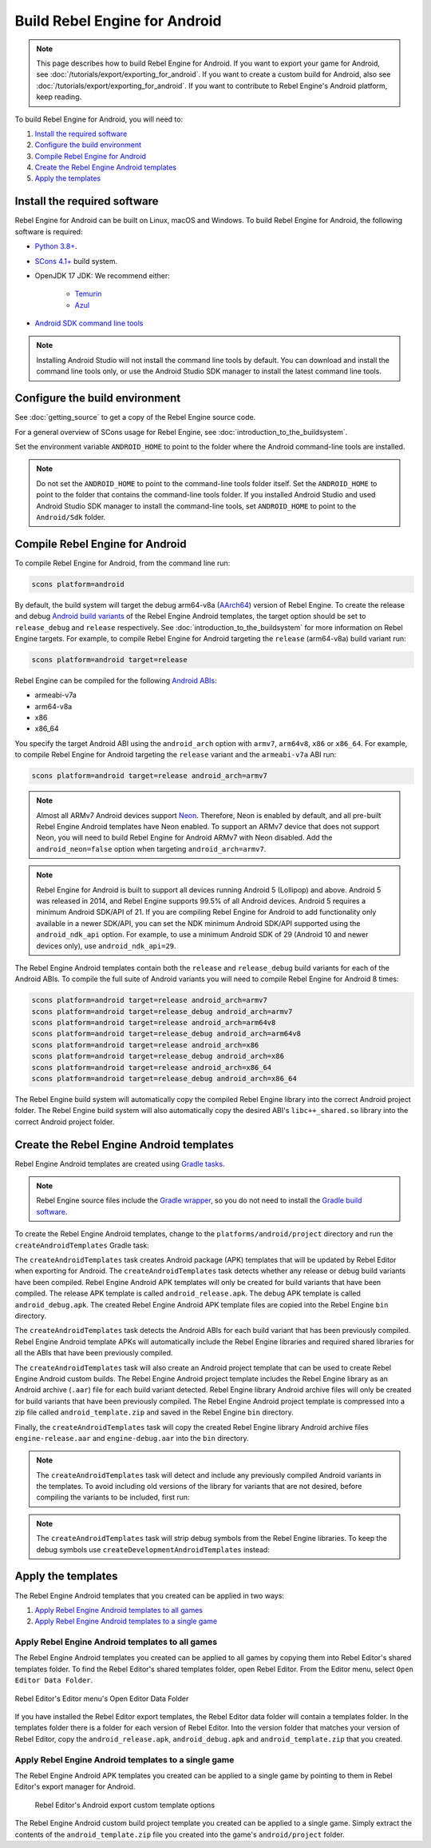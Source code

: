 Build Rebel Engine for Android
==============================

.. note::

    This page describes how to build Rebel Engine for Android.
    If you want to export your game for Android, see :doc:`/tutorials/export/exporting_for_android`.
    If you want to create a custom build for Android, also see :doc:`/tutorials/export/exporting_for_android`.
    If you want to contribute to Rebel Engine's Android platform, keep reading.

To build Rebel Engine for Android, you will need to:

#. `Install the required software`_
#. `Configure the build environment`_
#. `Compile Rebel Engine for Android`_
#. `Create the Rebel Engine Android templates`_
#. `Apply the templates`_

Install the required software
-----------------------------

Rebel Engine for Android can be built on Linux, macOS and Windows.
To build Rebel Engine for Android, the following software is required:

*  `Python 3.8+ <https://www.python.org/downloads/>`__.
*  `SCons 4.1+ <https://scons.org/pages/download.html>`__ build system.
*  OpenJDK 17 JDK: We recommend either:

    * `Temurin <https://adoptium.net/temurin/releases/?version=17>`__
    * `Azul <https://www.azul.com/downloads/?version=java-17-lts#zulu>`__

*  `Android SDK command line tools <https://developer.android.com/studio/>`__

.. note::

    Installing Android Studio will not install the command line tools by default.
    You can download and install the command line tools only, or
    use the Android Studio SDK manager to install the latest command line tools.

Configure the build environment
--------------------------------

See :doc:`getting_source` to get a copy of the Rebel Engine source code.

For a general overview of SCons usage for Rebel Engine, see :doc:`introduction_to_the_buildsystem`.

Set the environment variable ``ANDROID_HOME`` to point to the folder where the Android command-line tools are installed.

.. note::
    Do not set the ``ANDROID_HOME`` to point to the command-line tools folder itself.
    Set the ``ANDROID_HOME`` to point to the folder that contains the command-line tools folder.
    If you installed Android Studio and used Android Studio SDK manager to install the command-line tools,
    set ``ANDROID_HOME`` to point to the ``Android/Sdk`` folder.

Compile Rebel Engine for Android
--------------------------------

To compile Rebel Engine for Android, from the command line run:

.. code:: sh

    scons platform=android

By default, the build system will target the debug arm64-v8a (`AArch64 <https://en.wikipedia.org/wiki/AArch64>`__) version of Rebel Engine.
To create the release and debug `Android build variants <https://developer.android.com/build/build-variants>`__ of the Rebel Engine Android templates,
the target option should be set to ``release_debug`` and ``release`` respectively.
See :doc:`introduction_to_the_buildsystem` for more information on Rebel Engine targets.
For example, to compile Rebel Engine for Android targeting the ``release`` (arm64-v8a) build variant run:

.. code:: sh

    scons platform=android target=release

Rebel Engine can be compiled for the following `Android ABIs <https://developer.android.com/ndk/guides/abis>`__:

* armeabi-v7a
* arm64-v8a
* x86
* x86_64

You specify the target Android ABI using the ``android_arch`` option with ``armv7``, ``arm64v8``, ``x86`` or ``x86_64``.
For example, to compile Rebel Engine for Android targeting the ``release`` variant and the ``armeabi-v7a`` ABI run:

.. code:: sh

    scons platform=android target=release android_arch=armv7

.. note::

    Almost all ARMv7 Android devices support `Neon <https://developer.android.com/ndk/guides/cpu-arm-neon>`__.
    Therefore, Neon is enabled by default, and all pre-built Rebel Engine Android templates have Neon enabled.
    To support an ARMv7 device that does not support Neon, you will need to build Rebel Engine for Android ARMv7 with Neon disabled.
    Add the ``android_neon=false`` option when targeting ``android_arch=armv7``.

.. note::

    Rebel Engine for Android is built to support all devices running Android 5 (Lollipop) and above.
    Android 5 was released in 2014, and Rebel Engine supports 99.5% of all Android devices.
    Android 5 requires a minimum Android SDK/API of 21.
    If you are compiling Rebel Engine for Android to add functionality only available in a newer SDK/API,
    you can set the NDK minimum Android SDK/API supported using the ``android_ndk_api`` option.
    For example, to use a minimum Android SDK of 29 (Android 10 and newer devices only), use ``android_ndk_api=29``.

The Rebel Engine Android templates contain both the ``release`` and ``release_debug`` build variants for each of the Android ABIs.
To compile the full suite of Android variants you will need to compile Rebel Engine for Android 8 times:

.. code:: sh

    scons platform=android target=release android_arch=armv7
    scons platform=android target=release_debug android_arch=armv7
    scons platform=android target=release android_arch=arm64v8
    scons platform=android target=release_debug android_arch=arm64v8
    scons platform=android target=release android_arch=x86
    scons platform=android target=release_debug android_arch=x86
    scons platform=android target=release android_arch=x86_64
    scons platform=android target=release_debug android_arch=x86_64

The Rebel Engine build system will automatically copy the compiled Rebel Engine library into the correct Android project folder.
The Rebel Engine build system will also automatically copy the desired ABI's ``libc++_shared.so`` library into the correct Android project folder.

Create the Rebel Engine Android templates
-----------------------------------------

Rebel Engine Android templates are created using `Gradle tasks <https://docs.gradle.org/current/userguide/tutorial_using_tasks.html>`__.

.. note::
    Rebel Engine source files include the `Gradle wrapper <https://docs.gradle.org/current/userguide/gradle_wrapper.html>`__, so
    you do not need to install the `Gradle build software <https://gradle.org/>`__.

To create the Rebel Engine Android templates, change to the ``platforms/android/project`` directory and run the ``createAndroidTemplates`` Gradle task:

.. tabs::

    .. group-tab:: Linux

        .. code:: sh

            cd platforms/android/project
            ./gradlew createAndroidTemplates

    .. group-tab:: macOS

        .. code:: sh

            cd platforms/android/project
            ./gradlew createAndroidTemplates

    .. group-tab:: Windows

        .. code:: sh

            cd platforms\android\project
            .\gradlew.bat createAndroidTemplates

The ``createAndroidTemplates`` task creates Android package (APK) templates that will be updated by Rebel Editor when exporting for Android.
The ``createAndroidTemplates`` task detects whether any release or debug build variants have been compiled.
Rebel Engine Android APK templates will only be created for build variants that have been compiled.
The release APK template is called ``android_release.apk``.
The debug APK template is called ``android_debug.apk``.
The created Rebel Engine Android APK template files are copied into the Rebel Engine ``bin`` directory.

The ``createAndroidTemplates`` task detects the Android ABIs for each build variant that has been previously compiled.
Rebel Engine Android template APKs will automatically include the Rebel Engine libraries and required shared libraries for all the ABIs that have been previously compiled.

The ``createAndroidTemplates`` task will also create an Android project template that can be used to create Rebel Engine Android custom builds.
The Rebel Engine Android project template includes the Rebel Engine library as an Android archive (``.aar``) file for each build variant detected.
Rebel Engine library Android archive files will only be created for build variants that have been previously compiled.
The Rebel Engine Android project template is compressed into a zip file called ``android_template.zip`` and saved in the Rebel Engine ``bin`` directory.

Finally, the ``createAndroidTemplates`` task will copy the created Rebel Engine library Android archive files ``engine-release.aar`` and ``engine-debug.aar`` into the ``bin`` directory.

.. note::

    The ``createAndroidTemplates`` task will detect and include any previously compiled Android variants in the templates.
    To avoid including old versions of the library for variants that are not desired,
    before compiling the variants to be included, first run:

    .. tabs::

        .. group-tab:: Linux

            .. code:: sh

                ./gradlew cleanAndroidTemplates

        .. group-tab:: macOS

            .. code:: sh

                ./gradlew cleanAndroidTemplates

        .. group-tab:: Windows

            .. code:: sh

                .\gradlew.bat cleanAndroidTemplates

.. note::

    The ``createAndroidTemplates`` task will strip debug symbols from the Rebel Engine libraries.
    To keep the debug symbols use ``createDevelopmentAndroidTemplates`` instead:

    .. tabs::

        .. group-tab:: Linux

            .. code:: sh

                ./gradlew createDevelopmentAndroidTemplates

        .. group-tab:: macOS

            .. code:: sh

                ./gradlew createDevelopmentAndroidTemplates

        .. group-tab:: Windows

            .. code:: sh

                .\gradlew.bat createDevelopmentAndroidTemplates

Apply the templates
-------------------

The Rebel Engine Android templates that you created can be applied in two ways:

#. `Apply Rebel Engine Android templates to all games`_
#. `Apply Rebel Engine Android templates to a single game`_

Apply Rebel Engine Android templates to all games
^^^^^^^^^^^^^^^^^^^^^^^^^^^^^^^^^^^^^^^^^^^^^^^^^

The Rebel Engine Android templates you created can be applied to all games by copying them into Rebel Editor's shared templates folder.
To find the Rebel Editor's shared templates folder, open Rebel Editor.
From the Editor menu, select ``Open Editor Data Folder``.

.. figure:: img/menu-editor-open-editor-data-folder.png
    :align: center

    Rebel Editor's Editor menu's Open Editor Data Folder

If you have installed the Rebel Editor export templates, the Rebel Editor data folder will contain a templates folder.
In the templates folder there is a folder for each version of Rebel Editor.
Into the version folder that matches your version of Rebel Editor,
copy the ``android_release.apk``, ``android_debug.apk`` and ``android_template.zip`` that you created.

.. note:

    The version of Rebel Engine templates must match the version of Rebel Editor.
    When exporting, Rebel Editor will update the Rebel Engine templates.
    Therefore, Rebel Editor expects to find specific files, classes, properties, etc. in the Rebel Engine templates.
    If any of these are changed, the Rebel Editor export needs to be updated too.

.. note:

    For custom builds, existing games will need their Android project template reinstalled.
    See :doc:`exporting_for_android` for details.

Apply Rebel Engine Android templates to a single game
^^^^^^^^^^^^^^^^^^^^^^^^^^^^^^^^^^^^^^^^^^^^^^^^^^^^^

The Rebel Engine Android APK templates you created can be applied to a single game by pointing to them in Rebel Editor's export manager for Android.

.. figure:: img/export-manager-android-custom-templates.png

    Rebel Editor's Android export custom template options

The Rebel Engine Android custom build project template you created can be applied to a single game.
Simply extract the contents of the ``android_template.zip`` file you created into the game's ``android/project`` folder.
